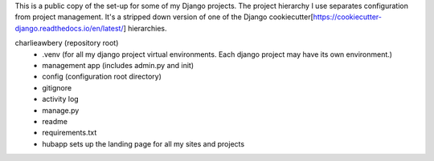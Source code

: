 This is a public copy of the set-up for some of my Django projects. The project hierarchy I use separates configuration from project management. It's a stripped down version of one of the Django cookiecutter[https://cookiecutter-django.readthedocs.io/en/latest/] hierarchies. 

charlieawbery (repository root)
 - .venv (for all my django project virtual environments. Each django project may have its own environment.)
 - management app (includes admin.py and init)
 - config (configuration root directory)
 - gitignore
 - activity log
 - manage.py
 - readme
 - requirements.txt
 - hubapp sets up the landing page for all my sites and projects
